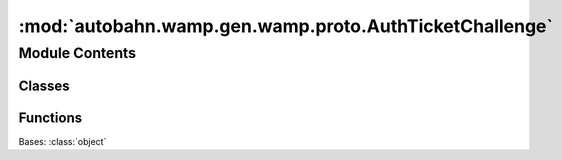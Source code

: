 :mod:`autobahn.wamp.gen.wamp.proto.AuthTicketChallenge`
=======================================================

.. py:module:: autobahn.wamp.gen.wamp.proto.AuthTicketChallenge


Module Contents
---------------

Classes
~~~~~~~

.. autoapisummary::

   autobahn.wamp.gen.wamp.proto.AuthTicketChallenge.AuthTicketChallenge



Functions
~~~~~~~~~

.. autoapisummary::

   autobahn.wamp.gen.wamp.proto.AuthTicketChallenge.AuthTicketChallengeStart
   autobahn.wamp.gen.wamp.proto.AuthTicketChallenge.AuthTicketChallengeEnd


.. class:: AuthTicketChallenge

   Bases: :class:`object`

   .. attribute:: __slots__
      :annotation: = ['_tab']

      

   .. method:: GetRootAsAuthTicketChallenge(cls, buf, offset)
      :classmethod:


   .. method:: Init(self, buf, pos)



.. function:: AuthTicketChallengeStart(builder)


.. function:: AuthTicketChallengeEnd(builder)


